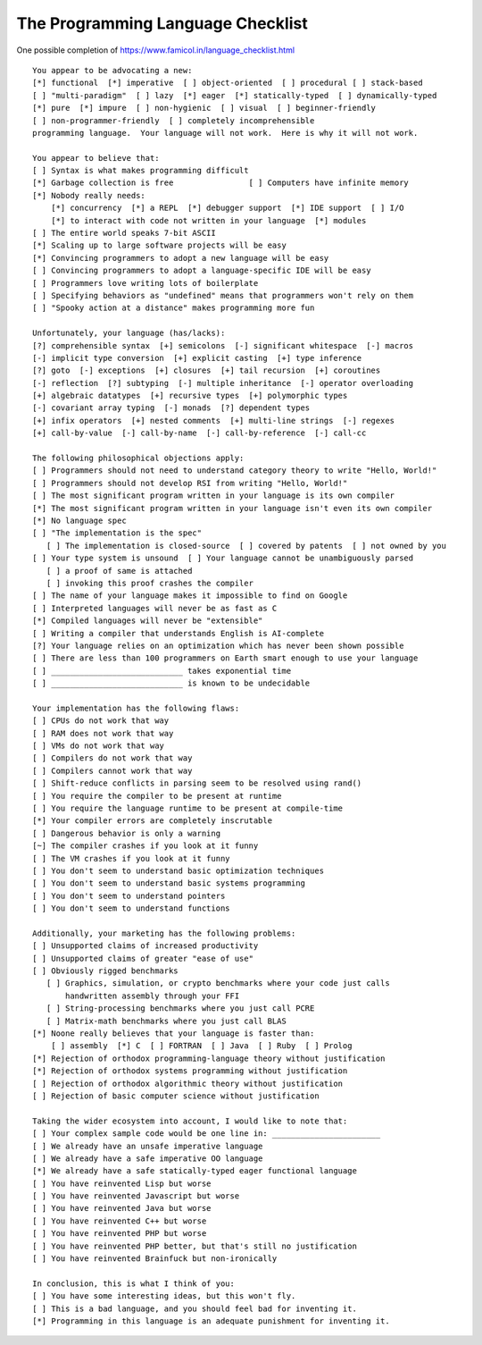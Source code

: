 The Programming Language Checklist
==================================

One possible completion of https://www.famicol.in/language_checklist.html ::

    You appear to be advocating a new:
    [*] functional  [*] imperative  [ ] object-oriented  [ ] procedural [ ] stack-based
    [ ] "multi-paradigm"  [ ] lazy  [*] eager  [*] statically-typed  [ ] dynamically-typed
    [*] pure  [*] impure  [ ] non-hygienic  [ ] visual  [ ] beginner-friendly
    [ ] non-programmer-friendly  [ ] completely incomprehensible
    programming language.  Your language will not work.  Here is why it will not work.

    You appear to believe that:
    [ ] Syntax is what makes programming difficult
    [*] Garbage collection is free                [ ] Computers have infinite memory
    [*] Nobody really needs:
        [*] concurrency  [*] a REPL  [*] debugger support  [*] IDE support  [ ] I/O
        [*] to interact with code not written in your language  [*] modules
    [ ] The entire world speaks 7-bit ASCII
    [*] Scaling up to large software projects will be easy
    [*] Convincing programmers to adopt a new language will be easy
    [ ] Convincing programmers to adopt a language-specific IDE will be easy
    [ ] Programmers love writing lots of boilerplate
    [ ] Specifying behaviors as "undefined" means that programmers won't rely on them
    [ ] "Spooky action at a distance" makes programming more fun

    Unfortunately, your language (has/lacks):
    [?] comprehensible syntax  [+] semicolons  [-] significant whitespace  [-] macros
    [-] implicit type conversion  [+] explicit casting  [+] type inference
    [?] goto  [-] exceptions  [+] closures  [+] tail recursion  [+] coroutines
    [-] reflection  [?] subtyping  [-] multiple inheritance  [-] operator overloading
    [+] algebraic datatypes  [+] recursive types  [+] polymorphic types
    [-] covariant array typing  [-] monads  [?] dependent types
    [+] infix operators  [+] nested comments  [+] multi-line strings  [-] regexes
    [+] call-by-value  [-] call-by-name  [-] call-by-reference  [-] call-cc

    The following philosophical objections apply:
    [ ] Programmers should not need to understand category theory to write "Hello, World!"
    [ ] Programmers should not develop RSI from writing "Hello, World!"
    [ ] The most significant program written in your language is its own compiler
    [*] The most significant program written in your language isn't even its own compiler
    [*] No language spec
    [ ] "The implementation is the spec"
       [ ] The implementation is closed-source  [ ] covered by patents  [ ] not owned by you
    [ ] Your type system is unsound  [ ] Your language cannot be unambiguously parsed
       [ ] a proof of same is attached
       [ ] invoking this proof crashes the compiler
    [ ] The name of your language makes it impossible to find on Google
    [ ] Interpreted languages will never be as fast as C
    [*] Compiled languages will never be "extensible"
    [ ] Writing a compiler that understands English is AI-complete
    [?] Your language relies on an optimization which has never been shown possible
    [ ] There are less than 100 programmers on Earth smart enough to use your language
    [ ] ____________________________ takes exponential time
    [ ] ____________________________ is known to be undecidable

    Your implementation has the following flaws:
    [ ] CPUs do not work that way
    [ ] RAM does not work that way
    [ ] VMs do not work that way
    [ ] Compilers do not work that way
    [ ] Compilers cannot work that way
    [ ] Shift-reduce conflicts in parsing seem to be resolved using rand()
    [ ] You require the compiler to be present at runtime
    [ ] You require the language runtime to be present at compile-time
    [*] Your compiler errors are completely inscrutable
    [ ] Dangerous behavior is only a warning
    [~] The compiler crashes if you look at it funny
    [ ] The VM crashes if you look at it funny
    [ ] You don't seem to understand basic optimization techniques
    [ ] You don't seem to understand basic systems programming
    [ ] You don't seem to understand pointers
    [ ] You don't seem to understand functions

    Additionally, your marketing has the following problems:
    [ ] Unsupported claims of increased productivity
    [ ] Unsupported claims of greater "ease of use"
    [ ] Obviously rigged benchmarks
       [ ] Graphics, simulation, or crypto benchmarks where your code just calls
           handwritten assembly through your FFI
       [ ] String-processing benchmarks where you just call PCRE
       [ ] Matrix-math benchmarks where you just call BLAS
    [*] Noone really believes that your language is faster than:
        [ ] assembly  [*] C  [ ] FORTRAN  [ ] Java  [ ] Ruby  [ ] Prolog
    [*] Rejection of orthodox programming-language theory without justification
    [*] Rejection of orthodox systems programming without justification
    [ ] Rejection of orthodox algorithmic theory without justification
    [ ] Rejection of basic computer science without justification

    Taking the wider ecosystem into account, I would like to note that:
    [ ] Your complex sample code would be one line in: _______________________
    [ ] We already have an unsafe imperative language
    [ ] We already have a safe imperative OO language
    [*] We already have a safe statically-typed eager functional language
    [ ] You have reinvented Lisp but worse
    [ ] You have reinvented Javascript but worse
    [ ] You have reinvented Java but worse
    [ ] You have reinvented C++ but worse
    [ ] You have reinvented PHP but worse
    [ ] You have reinvented PHP better, but that's still no justification
    [ ] You have reinvented Brainfuck but non-ironically

    In conclusion, this is what I think of you:
    [ ] You have some interesting ideas, but this won't fly.
    [ ] This is a bad language, and you should feel bad for inventing it.
    [*] Programming in this language is an adequate punishment for inventing it.
